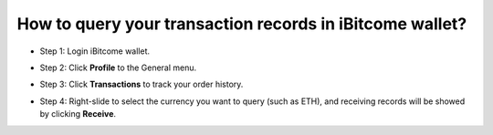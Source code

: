 How to query your transaction records in iBitcome wallet?
==========================================================

+ Step 1: Login iBitcome wallet.

.. image:: https://github.com/wangzhenzhen23/iBitcome/blob/master/_static/0801.png?raw=true

+ Step 2: Click **Profile** to the General menu.

.. image:: https://github.com/wangzhenzhen23/iBitcome/blob/master/_static/0802.png?raw=true

+ Step 3: Click **Transactions** to track your order history.

.. image:: https://github.com/wangzhenzhen23/iBitcome/blob/master/_static/0803.png?raw=true

+ Step 4: Right-slide to select the currency you want to query (such as ETH), and receiving records will be showed by clicking **Receive**.

.. image:: https://github.com/wangzhenzhen23/iBitcome/blob/master/_static/0804.png?raw=true
.. image:: https://github.com/wangzhenzhen23/iBitcome/blob/master/_static/0805.png?raw=true



